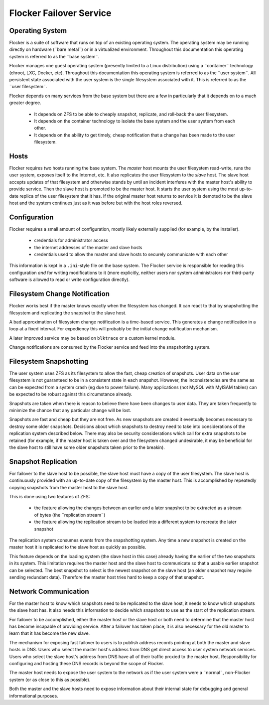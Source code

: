 Flocker Failover Service
------------------------

Operating System
================

Flocker is a suite of software that runs on top of an existing operating system.
The operating system may be running directly on hardware (¨bare metal¨) or in a virtualized environment.
Throughout this documentation this operating system is referred to as the ¨base system¨.

Flocker manages one guest operating system (presently limited to a Linux distribution) using a ¨container¨ technology (chroot, LXC, Docker, etc).
Throughout this documentation this operating system is referred to as the ¨user system¨.
All persistent state associated with the user system is the single filesystem associated with it.
This is referred to as the ¨user filesystem¨.

Flocker depends on many services from the base system but there are a few in particularly that it depends on to a much greater degree.

  * It depends on ZFS to be able to cheaply snapshot, replicate, and roll-back the user filesystem.
  * It depends on the container technology to isolate the base system and the user system from each other.
  * It depends on the ability to get timely, cheap notification that a change has been made to the user filesystem.


Hosts
=====

Flocker requires two hosts running the base system.
The *master* host mounts the user filesystem read-write, runs the user system, exposes itself to the Internet, etc.
It also replicates the user filesystem to the *slave* host.
The slave host accepts updates of that filesystem and otherwise stands by until an incident interferes with the master host's ability to provide service.
Then the slave host is promoted to be the master host.
It starts the user system using the most up-to-date replica of the user filesystem that it has.
If the original master host returns to service it is demoted to be the slave host and the system continues just as it was before but with the host roles reversed.


Configuration
=============

Flocker requires a small amount of configuration, mostly likely externally supplied (for example, by the installer).

  * credentials for administrator access
  * the internet addresses of the master and slave hosts
  * credentials used to allow the master and slave hosts to securely communicate with each other

This information is kept in a ``.ini``\ -style file on the base system.
The Flocker service is responsible for reading this configuration *and* for writing modifications to it
(more explicitly, neither users nor system administrators nor third-party software is allowed to read or write configuration directly).


Filesystem Change Notification
==============================

Flocker works best if the master knows exactly when the filesystem has changed.
It can react to that by snapshotting the filesystem and replicating the snapshot to the slave host.

A bad approximation of filesystem change notification is a time-based service.
This generates a change notification in a loop at a fixed interval.
For expediency this will probably be the initial change notification mechanism.

A later improved service may be based on ``blktrace`` or a custom kernel module.

Change notifications are consumed by the Flocker service and feed into the snapshotting system.


Filesystem Snapshotting
=======================

The user system uses ZFS as its filesystem to allow the fast, cheap creation of snapshots.
User data on the user filesystem is not guaranteed to be in a consistent state in each snapshot.
However, the inconsistencies are the same as can be expected from a system crash (eg due to power failure).
Many applications (not MySQL with MyISAM tables) can be expected to be robust against this circumstance already.

Snapshots are taken when there is reason to believe there have been changes to user data.
They are taken frequently to minimize the chance that any particular change will be lost.

Snapshots are fast and cheap but they are not free.
As new snapshots are created it eventually becomes necessary to destroy some older snapshots.
Decisions about which snapshots to destroy need to take into considerations of the replication system described below.
There may also be security considerations which call for extra snapshots to be retained
(for example, if the master host is taken over and the filesystem changed undesirable, it may be beneficial for the slave host to still have some older snapshots taken prior to the breakin).


Snapshot Replication
====================

For failover to the slave host to be possible, the slave host must have a copy of the user filesystem.
The slave host is continuously provided with an up-to-date copy of the filesystem by the master host.
This is accomplished by repeatedly copying snapshots from the master host to the slave host.

This is done using two features of ZFS:

  * the feature allowing the changes between an earlier and a later snapshot to be extracted as a stream of bytes (the ¨replication stream¨)
  * the feature allowing the replication stream to be loaded into a different system to recreate the later snapshot

The replication system consumes events from the snapshotting system.
Any time a new snapshot is created on the master host it is replicated to the slave host as quickly as possible.

This feature depends on the loading system (the slave host in this case) already having the earlier of the two snapshots in its system.
This limitation requires the master host and the slave host to communicate so that a usable earlier snapshot can be selected.
The best snapshot to select is the newest snapshot on the slave host (an older snapshot may require sending redundant data).
Therefore the master host tries hard to keep a copy of that snapshot.


Network Communication
=====================

For the master host to know which snapshots need to be replicated to the slave host, it needs to know which snapshots the slave host has.
It also needs this information to decide which snapshots to use as the start of the replication stream.

For failover to be accomplished, either the master host or the slave host or both need to determine that the master host has become incapable of providing service.
After a failover has taken place, it is also necessary for the old master to learn that it has become the new slave.

The mechanism for exposing fast failover to users is to publish address records pointing at both the master and slave hosts in DNS.
Users who select the master host's address from DNS get direct access to user system network services.
Users who select the slave host's address from DNS have all of their traffic proxied to the master host.
Responsibility for configuring and hosting these DNS records is beyond the scope of Flocker.

The master host needs to expose the user system to the network as if the user system were a ¨normal¨, non-Flocker system (or as close to this as possible).

Both the master and the slave hosts need to expose information about their internal state for debugging and general informational purposes.
